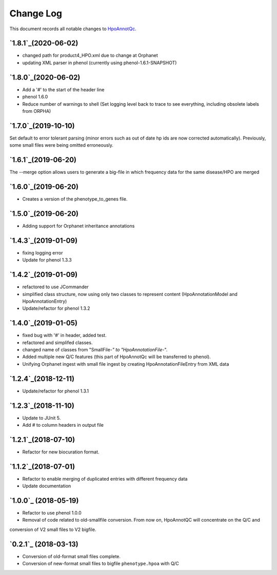 ==========
Change Log
==========

This document records all notable changes to `HpoAnnotQc <http://hpo-annotation-qc.readthedocs.io/en/latest/#>`_.


`1.8.1`_(2020-06-02)
--------------------
* changed path for product4_HPO.xml due to change at Orphanet
* updating XML parser in phenol (currently using phenol-1.6.1-SNAPSHOT)

`1.8.0`_(2020-06-02)
--------------------
* Add a '#' to the start of the header line
* phenol 1.6.0
* Reduce number of warnings to shell (Set logging level back to trace to see everything, including obsolete labels from ORPHA)

`1.7.0`_(2019-10-10)
--------------------
Set default to error tolerant parsing (minor errors such as out of date hp ids are now corrected automatically).
Previously, some small files were being omitted erroneously.

`1.6.1`_(2019-06-20)
--------------------
The --merge option allows users to generate a big-file in which frequency data for the same disease/HPO are merged

`1.6.0`_(2019-06-20)
--------------------
* Creates a version of the phenotype_to_genes file.


`1.5.0`_(2019-06-20)
--------------------
* Adding support for Orphanet inheritance annotations

`1.4.3`_(2019-01-09)
--------------------
* fixing logging error
* Update for phenol 1.3.3


`1.4.2`_(2019-01-09)
--------------------
* refactored to use JCommander
* simplified class structure, now using only two classes to represent content (HpoAnnotationModel and HpoAnnotationEntry)
* Update/refactor for phenol 1.3.2

`1.4.0`_(2019-01-05)
--------------------
* fixed bug with '#' in header, added test.
* refactored and simplifed classes.
* changed name of classes from "SmallFile-*" to "HpoAnnotationFile-*".
* Added multiple new Q/C features (this part of HpoAnnotQc will be transferred to phenol).
* Unifying Orphanet ingest with small file ingest by creating HpoAnnotationFileEntry from XML data

`1.2.4`_(2018-12-11)
--------------------
* Update/refactor for phenol 1.3.1

`1.2.3`_(2018-11-10)
--------------------
* Update to JUnit 5.
* Add # to column headers in output file

`1.2.1`_(2018-07-10)
--------------------
* Refactor for new biocuration format.

`1.1.2`_(2018-07-01)
--------------------
* Refactor to enable merging of duplicated entries with different frequency data
* Update documentation

`1.0.0`_ (2018-05-19)
---------------------
* Refactor to use phenol 1.0.0
* Removal of code related to old-smallfile conversion. From now on, HpoAnnotQC will concentrate on the Q/C and
conversion of V2 small files to V2 bigfile.



`0.2.1`_ (2018-03-13)
---------------------

* Conversion of old-format small files complete.
* Conversion of new-format small files to bigfile ``phenotype.hpoa`` with Q/C

